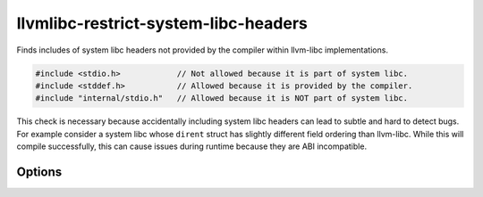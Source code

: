 .. title:: clang-tidy - llvmlibc-restrict-system-libc-headers

llvmlibc-restrict-system-libc-headers
=====================================

Finds includes of system libc headers not provided by the compiler within
llvm-libc implementations.

.. code-block:: c++

   #include <stdio.h>            // Not allowed because it is part of system libc.
   #include <stddef.h>           // Allowed because it is provided by the compiler.
   #include "internal/stdio.h"   // Allowed because it is NOT part of system libc.


This check is necessary because accidentally including system libc headers can
lead to subtle and hard to detect bugs. For example consider a system libc
whose ``dirent`` struct has slightly different field ordering than llvm-libc.
While this will compile successfully, this can cause issues during runtime
because they are ABI incompatible.

Options
-------

.. option:: Includes

   A string containing a comma separated glob list of allowed include
   filenames. Similar to the -checks glob list for running clang-tidy itself,
   the two wildcard characters are `*` and `-`, to include and exclude globs,
   respectively. The default is `-*`, which disallows all includes.

   This can be used to allow known safe includes such as Linux development
   headers. See :doc:`portability-restrict-system-includes
   <portability-restrict-system-includes>` for more
   details.
